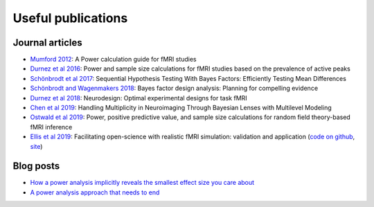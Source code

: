 Useful publications
===================


Journal articles
****************

* `Mumford 2012`_: A Power calculation guide for fMRI studies
* `Durnez et al 2016`_: Power and sample size calculations for fMRI studies based on the prevalence of active peaks
* `Schönbrodt et al 2017`_: Sequential Hypothesis Testing With Bayes Factors: Efficiently Testing Mean Differences
* `Schönbrodt and Wagenmakers 2018`_: Bayes factor design analysis: Planning for compelling evidence
* `Durnez et al 2018`_: Neurodesign: Optimal experimental designs for task fMRI
* `Chen et al 2019`_: Handling Multiplicity in Neuroimaging Through Bayesian Lenses with Multilevel Modeling
* `Ostwald et al 2019`_: Power, positive predictive value, and sample size calculations for random field theory-based fMRI inference
* `Ellis et al 2019`_: Facilitating open-science with realistic fMRI simulation: validation and application (`code on github`_, `site`_)

.. _Mumford 2012: https://www.ncbi.nlm.nih.gov/pubmed/22641837
.. _Durnez et al 2016: https://www.biorxiv.org/content/10.1101/049429v1
.. _Schönbrodt et al 2017: https://www.ncbi.nlm.nih.gov/pubmed/26651986
.. _Schönbrodt and Wagenmakers 2018: https://www.ncbi.nlm.nih.gov/pubmed/28251595
.. _Durnez et al 2018: https://www.biorxiv.org/content/10.1101/119594v2
.. _Chen et al 2019: https://www.ncbi.nlm.nih.gov/pubmed/30649677
.. _Ostwald et al 2019: https://www.biorxiv.org/content/10.1101/613331v2
.. _Ellis et al 2019: https://www.biorxiv.org/content/10.1101/532424v2
.. _code on github: https://github.com/brainiak/brainiak
.. _site: https://brainiak.org/




Blog posts
**********

* `How a power analysis implicitly reveals the smallest effect size you care about`_
* `A power analysis approach that needs to end`_

.. _How a power analysis implicitly reveals the smallest effect size you care about: http://daniellakens.blogspot.com/2017/05/how-power-analysis-implicitly-reveals.html
.. _A power analysis approach that needs to end: https://mumfordbrainstats.tumblr.com/post/146309408536/a-power-analysis-approach-that-needs-to-end
